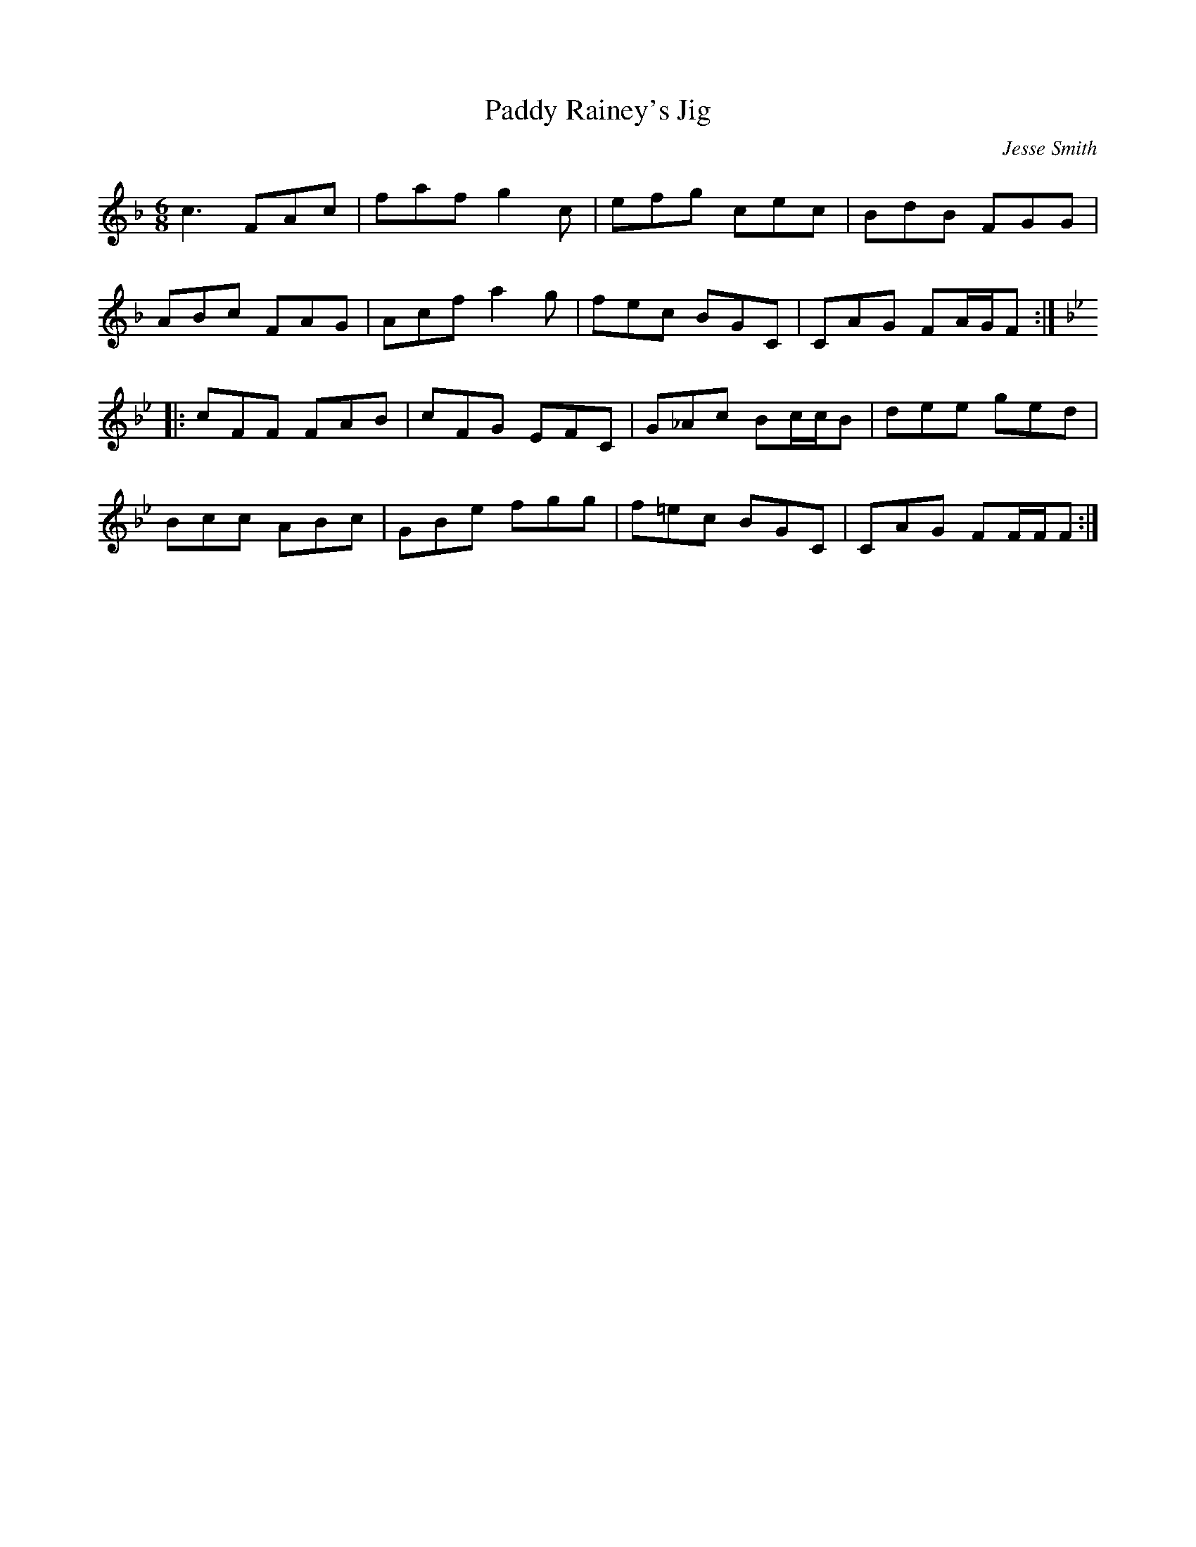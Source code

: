 X:84
T:Paddy Rainey's Jig
R:jig
M:6/8
L:1/8
C:Jesse Smith
D:Danu:Think Before You Think
Z:Devin McCabe
K:F
c3 FAc | faf g2c | efg cec | BdB FGG |
ABc FAG | Acf a2g | fec BGC | CAG FA/2G/2F ::
K:Gm
cFF FAB | cFG EFC | G_Ac Bc/c/B | dee ged |
Bcc ABc | GBe fgg | f=ec BGC | CAG FF/F/F :|
